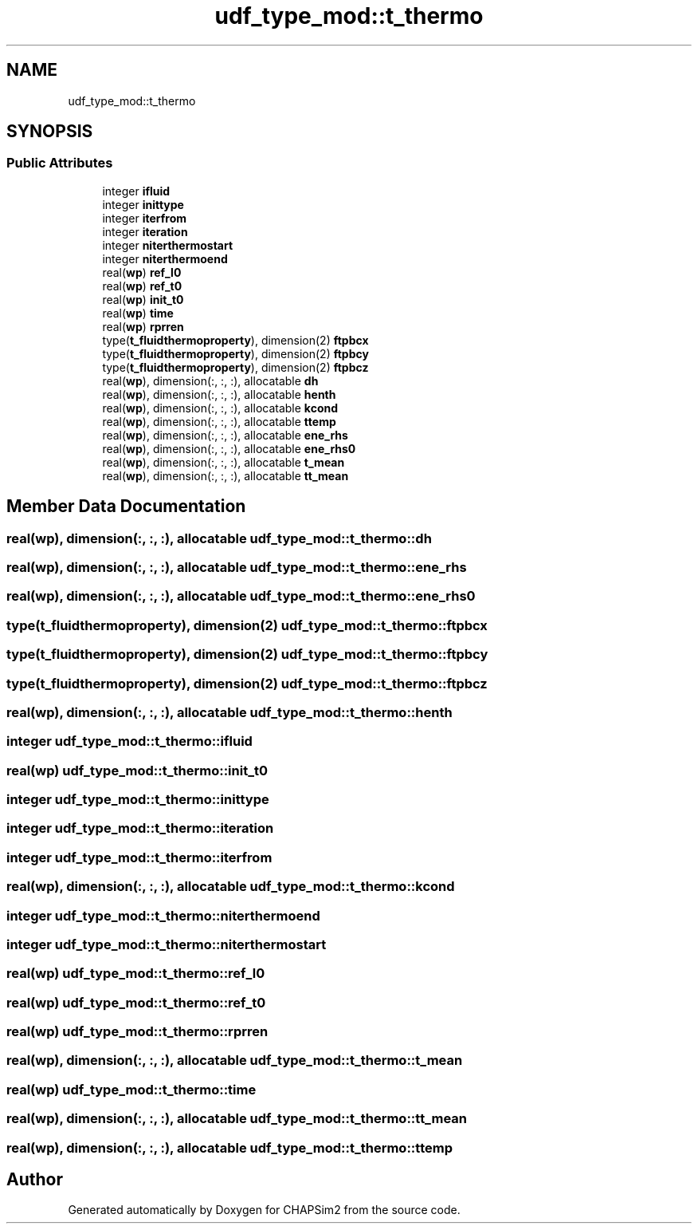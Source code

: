 .TH "udf_type_mod::t_thermo" 3 "Thu Jan 26 2023" "CHAPSim2" \" -*- nroff -*-
.ad l
.nh
.SH NAME
udf_type_mod::t_thermo
.SH SYNOPSIS
.br
.PP
.SS "Public Attributes"

.in +1c
.ti -1c
.RI "integer \fBifluid\fP"
.br
.ti -1c
.RI "integer \fBinittype\fP"
.br
.ti -1c
.RI "integer \fBiterfrom\fP"
.br
.ti -1c
.RI "integer \fBiteration\fP"
.br
.ti -1c
.RI "integer \fBniterthermostart\fP"
.br
.ti -1c
.RI "integer \fBniterthermoend\fP"
.br
.ti -1c
.RI "real(\fBwp\fP) \fBref_l0\fP"
.br
.ti -1c
.RI "real(\fBwp\fP) \fBref_t0\fP"
.br
.ti -1c
.RI "real(\fBwp\fP) \fBinit_t0\fP"
.br
.ti -1c
.RI "real(\fBwp\fP) \fBtime\fP"
.br
.ti -1c
.RI "real(\fBwp\fP) \fBrprren\fP"
.br
.ti -1c
.RI "type(\fBt_fluidthermoproperty\fP), dimension(2) \fBftpbcx\fP"
.br
.ti -1c
.RI "type(\fBt_fluidthermoproperty\fP), dimension(2) \fBftpbcy\fP"
.br
.ti -1c
.RI "type(\fBt_fluidthermoproperty\fP), dimension(2) \fBftpbcz\fP"
.br
.ti -1c
.RI "real(\fBwp\fP), dimension(:, :, :), allocatable \fBdh\fP"
.br
.ti -1c
.RI "real(\fBwp\fP), dimension(:, :, :), allocatable \fBhenth\fP"
.br
.ti -1c
.RI "real(\fBwp\fP), dimension(:, :, :), allocatable \fBkcond\fP"
.br
.ti -1c
.RI "real(\fBwp\fP), dimension(:, :, :), allocatable \fBttemp\fP"
.br
.ti -1c
.RI "real(\fBwp\fP), dimension(:, :, :), allocatable \fBene_rhs\fP"
.br
.ti -1c
.RI "real(\fBwp\fP), dimension(:, :, :), allocatable \fBene_rhs0\fP"
.br
.ti -1c
.RI "real(\fBwp\fP), dimension(:, :, :), allocatable \fBt_mean\fP"
.br
.ti -1c
.RI "real(\fBwp\fP), dimension(:, :, :), allocatable \fBtt_mean\fP"
.br
.in -1c
.SH "Member Data Documentation"
.PP 
.SS "real(\fBwp\fP), dimension(:, :, :), allocatable udf_type_mod::t_thermo::dh"

.SS "real(\fBwp\fP), dimension(:, :, :), allocatable udf_type_mod::t_thermo::ene_rhs"

.SS "real(\fBwp\fP), dimension(:, :, :), allocatable udf_type_mod::t_thermo::ene_rhs0"

.SS "type(\fBt_fluidthermoproperty\fP), dimension(2) udf_type_mod::t_thermo::ftpbcx"

.SS "type(\fBt_fluidthermoproperty\fP), dimension(2) udf_type_mod::t_thermo::ftpbcy"

.SS "type(\fBt_fluidthermoproperty\fP), dimension(2) udf_type_mod::t_thermo::ftpbcz"

.SS "real(\fBwp\fP), dimension(:, :, :), allocatable udf_type_mod::t_thermo::henth"

.SS "integer udf_type_mod::t_thermo::ifluid"

.SS "real(\fBwp\fP) udf_type_mod::t_thermo::init_t0"

.SS "integer udf_type_mod::t_thermo::inittype"

.SS "integer udf_type_mod::t_thermo::iteration"

.SS "integer udf_type_mod::t_thermo::iterfrom"

.SS "real(\fBwp\fP), dimension(:, :, :), allocatable udf_type_mod::t_thermo::kcond"

.SS "integer udf_type_mod::t_thermo::niterthermoend"

.SS "integer udf_type_mod::t_thermo::niterthermostart"

.SS "real(\fBwp\fP) udf_type_mod::t_thermo::ref_l0"

.SS "real(\fBwp\fP) udf_type_mod::t_thermo::ref_t0"

.SS "real(\fBwp\fP) udf_type_mod::t_thermo::rprren"

.SS "real(\fBwp\fP), dimension(:, :, :), allocatable udf_type_mod::t_thermo::t_mean"

.SS "real(\fBwp\fP) udf_type_mod::t_thermo::time"

.SS "real(\fBwp\fP), dimension(:, :, :), allocatable udf_type_mod::t_thermo::tt_mean"

.SS "real(\fBwp\fP), dimension(:, :, :), allocatable udf_type_mod::t_thermo::ttemp"


.SH "Author"
.PP 
Generated automatically by Doxygen for CHAPSim2 from the source code\&.
